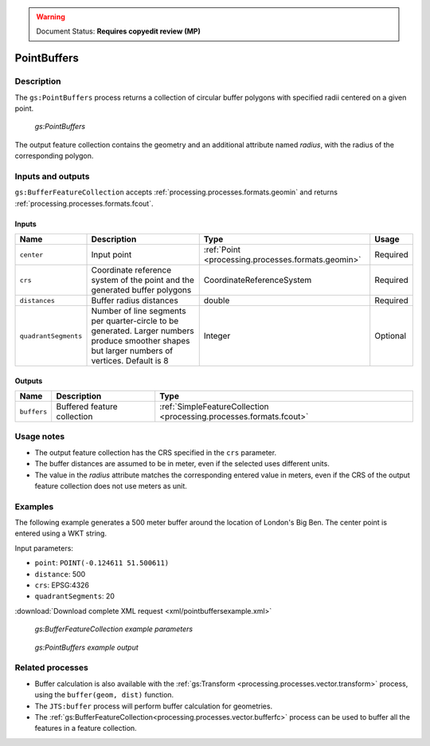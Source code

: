 .. _processing.processes.vector.pointbuffers:

.. warning:: Document Status: **Requires copyedit review (MP)**


PointBuffers
============

Description
-----------

The ``gs:PointBuffers`` process returns a collection of circular buffer polygons with specified radii centered on a given point.

.. figure:: img/pointbuffers.png

   *gs:PointBuffers*

The output feature collection contains the geometry and an additional attribute named *radius*, with the radius of the corresponding polygon.

Inputs and outputs
------------------

``gs:BufferFeatureCollection`` accepts :ref:`processing.processes.formats.geomin` and returns :ref:`processing.processes.formats.fcout`.

Inputs
~~~~~~

.. list-table::
   :header-rows: 1

   * - Name
     - Description
     - Type
     - Usage
   * - ``center``
     - Input point
     - :ref:`Point <processing.processes.formats.geomin>`
     - Required
   * - ``crs``
     - Coordinate reference system of the point and the generated buffer polygons
     - CoordinateReferenceSystem
     - Required
   * - ``distances``
     - Buffer radius distances
     - double
     - Required
   * - ``quadrantSegments``
     - Number of line segments per quarter-circle to be generated. Larger numbers produce smoother shapes but larger numbers of vertices. Default is 8 
     - Integer
     - Optional     

Outputs
~~~~~~~

.. list-table::
   :header-rows: 1

   * - Name
     - Description
     - Type
   * - ``buffers``
     - Buffered feature collection
     - :ref:`SimpleFeatureCollection <processing.processes.formats.fcout>`

Usage notes
-----------

* The output feature collection has the CRS specified in the ``crs`` parameter.
* The buffer distances are assumed to be in meter, even if the selected uses different units.
* The value in the *radius* attribute matches the corresponding entered value in meters, even if the CRS of the output feature collection does not use meters as unit.

Examples
--------

The following example generates a 500 meter buffer around the location of London's Big Ben. The center point is entered using a WKT string.

Input parameters:

* ``point``: ``POINT(-0.124611 51.500611)``
* ``distance``: 500 
* ``crs``: EPSG:4326
* ``quadrantSegments``: 20

:download:`Download complete XML request <xml/pointbuffersexample.xml>`

.. figure:: img/pointbuffersexampleUI.png

   *gs:BufferFeatureCollection example parameters*


.. figure:: img/pointbuffersexample.png

   *gs:PointBuffers example output*


Related processes
-----------------

* Buffer calculation is also available with the :ref:`gs:Transform <processing.processes.vector.transform>` process, using the ``buffer(geom, dist)`` function.
* The ``JTS:buffer`` process will perform buffer calculation for geometries.
* The :ref:`gs:BufferFeatureCollection<processing.processes.vector.bufferfc>` process can be used to buffer all the features in a feature collection.





